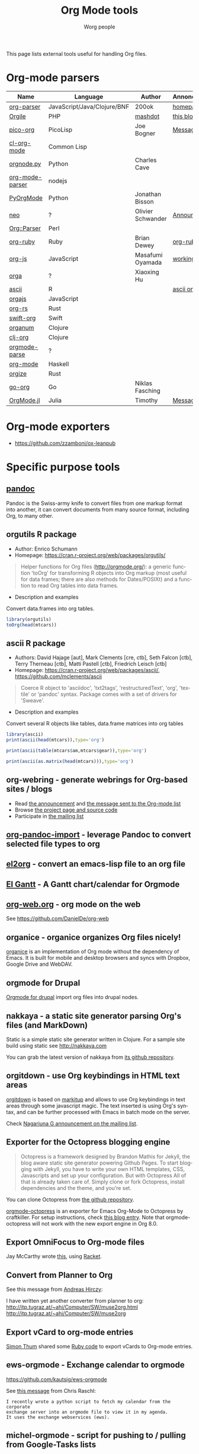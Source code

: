 #+TITLE:      Org Mode tools
#+AUTHOR:     Worg people
#+STARTUP:    align fold nodlcheck hidestars oddeven intestate
#+SEQ_TODO:   TODO(t) INPROGRESS(i) WAITING(w@) | DONE(d) CANCELED(c@)
#+TAGS:       Write(w) Update(u) Fix(f) Check(c)
#+LANGUAGE:   en
#+PRIORITIES: A C B
#+CATEGORY:   worg
#+OPTIONS:    H:3 num:nil toc:t \n:nil ::t |:t ^:t -:t f:t *:t tex:t d:(HIDE) tags:not-in-toc

# This file is released by its authors and contributors under the GNU
# Free Documentation license v1.3 or later, code examples are released
# under the GNU General Public License v3 or later.

This page lists external tools useful for handling Org files.

* Org-mode parsers

| Name            | Language                    | Author            | Annoncement/info  |
|-----------------+-----------------------------+-------------------+-------------------|
| [[https://github.com/200ok-ch/org-parser][org-parser]]      | JavaScript/Java/Clojure/BNF | 200ok             | [[https://200ok.ch/project/org-parser.html][homepage]]          |
| [[https://github.com/mashdot/orgile][Orgile]]          | PHP                         | [[https://github.com/mashdot][mashdot]]           | [[http://toshine.org/etc/orgile-emacs-org-mode-file-html-parser-php-publishing-tool/][this blog entry]]   |
| [[https://bitbucket.org/joebo/pico-org/src][pico-org]]        | PicoLisp                    | Joe Bogner        | [[http://thread.gmane.org/gmane.lisp.picolisp.general/3679][Message]]           |
| [[http://common-lisp.net/project/cl-org-mode/][cl-org-mode]]     | Common Lisp                 |                   |                   |
| [[http://members.optusnet.com.au/~charles57/GTD/orgnode.html][orgnode.py]]      | Python                      | Charles Cave      |                   |
| [[http://gioorgi.com/org-mode-parser/][org-mode-parser]] | nodejs                      |                   |                   |
| [[https://github.com/bjonnh/PyOrgMode][PyOrgMode]]       | Python                      | Jonathan Bisson   |                   |
| [[http://redmine.chadok.info/projects/neo][neo]]             | ?                           | Olivier Schwander | [[http://lists.gnu.org/archive/html/emacs-orgmode/2011-04/msg00598.html][Announcement]]      |
| [[http://search.cpan.org/dist/Org-Parser][Org::Parser]]     | Perl                        |                   |                   |
| [[https://github.com/bdewey/org-ruby][org-ruby]]        | Ruby                        | Brian Dewey       | [[https://orgmode.org/worg/org-tutorials/org-ruby.html][org-ruby tutorial]] |
| [[https://github.com/mooz/org-js][org-js]]          | JavaScript                  | Masafumi Oyamada  | [[http://mooz.github.com/org-js/editor/][working example]]   |
| [[https://github.com//xiaoxinghu/orgajs][orga]]            | ?                           | Xiaoxing Hu       |                   |
| [[https://github.com/mclements/ascii][ascii]]           | R                           |                   | [[https://cran.r-project.org/web/packages/ascii/][ascii on CRAN]]     |
| [[https://github.com/orgapp/orgajs][orgajs]]          | JavaScript                  |                   |                   |
| [[https://github.com/org-rs/org-rs][org-rs]]          | Rust                        |                   |                   |
| [[https://github.com/orgapp/swift-org][swift-org]]       | Swift                       |                   |                   |
| [[https://github.com/seylerius/organum][organum]]         | Clojure                     |                   |                   |
| [[https://github.com/eigenhombre/clj-org][clj-org]]         | Clojure                     |                   |                   |
| [[https://github.com/ixmatus/orgmode-parse][orgmode-parse]]   | ?                           |                   |                   |
| [[https://hackage.haskell.org/package/org-mode][org-mode]]        | Haskell                     |                   |                   |
| [[https://github.com/PoiScript/orgize][orgize]]          | Rust                        |                   |                   |
| [[https://github.com/niklasfasching/go-org][go-org]]          | Go                          | Niklas Fasching   |                   |
| [[https://github.com/tecosaur/OrgMode.jl][OrgMode.jl]]      | Julia                       | Timothy           | [[https://list.orgmode.org/orgmode/87o85zpdi8.fsf@gmail.com/][Message]]           |

* Org-mode exporters

- https://github.com/zzamboni/ox-leanpub

* Specific purpose tools

** [[https://pandoc.org][pandoc]]

Pandoc is the Swiss-army knife to convert files from one markup format
into another, it can convert documents from many source format,
including Org, to many other.
** orgutils R package

- Author: Enrico Schumann
- Homepage: https://cran.r-project.org/web/packages/orgutils/

#+begin_quote
Helper functions for Org files (<http://orgmode.org/>): a generic function 'toOrg' for transforming R objects into Org markup (most useful for data frames; there are also methods for Dates/POSIXt) and a function to read Org tables into data frames.
#+end_quote

- Description and examples
Convert data.frames into org tables.

#+begin_src R :results output :session *R*
library(orgutils)
toOrg(head(mtcars))
#+end_src

#+RESULTS:
: | row.names         |  mpg | cyl | disp |  hp | drat |    wt |  qsec | vs | am | gear | carb |
: |-------------------+------+-----+------+-----+------+-------+-------+----+----+------+------|
: | Mazda RX4         |   21 |   6 |  160 | 110 |  3.9 |  2.62 | 16.46 |  0 |  1 |    4 |    4 |
: | Mazda RX4 Wag     |   21 |   6 |  160 | 110 |  3.9 | 2.875 | 17.02 |  0 |  1 |    4 |    4 |
: | Datsun 710        | 22.8 |   4 |  108 |  93 | 3.85 |  2.32 | 18.61 |  1 |  1 |    4 |    1 |
: | Hornet 4 Drive    | 21.4 |   6 |  258 | 110 | 3.08 | 3.215 | 19.44 |  1 |  0 |    3 |    1 |
: | Hornet Sportabout | 18.7 |   8 |  360 | 175 | 3.15 |  3.44 | 17.02 |  0 |  0 |    3 |    2 |
: | Valiant           | 18.1 |   6 |  225 | 105 | 2.76 |  3.46 | 20.22 |  1 |  0 |    3 |    1 |
** ascii R package

- Authors: David Hajage [aut], Mark Clements [cre, ctb], Seth Falcon [ctb], Terry Therneau [ctb], Matti Pastell [ctb], Friedrich Leisch [ctb]
- Homepage: https://cran.r-project.org/web/packages/ascii/, https://github.com/mclements/ascii

#+begin_quote
Coerce R object to 'asciidoc', 'txt2tags', 'restructuredText', 'org', 'textile' or 'pandoc' syntax. Package comes with a set of drivers for 'Sweave'.
#+end_quote
- Description and examples
Convert several R objects like tables, data.frame matrices into org tables
#+begin_src R :results output :session *R*
library(ascii)
print(ascii(head(mtcars)),type='org')
#+end_src

#+RESULTS:
: |                   | mpg   | cyl  | disp   | hp     | drat | wt   | qsec  | vs   | am   | gear | carb |
: |-------------------+-------+------+--------+--------+------+------+-------+------+------+------+------|
: | Mazda RX4         | 21.00 | 6.00 | 160.00 | 110.00 | 3.90 | 2.62 | 16.46 | 0.00 | 1.00 | 4.00 | 4.00 |
: | Mazda RX4 Wag     | 21.00 | 6.00 | 160.00 | 110.00 | 3.90 | 2.88 | 17.02 | 0.00 | 1.00 | 4.00 | 4.00 |
: | Datsun 710        | 22.80 | 4.00 | 108.00 | 93.00  | 3.85 | 2.32 | 18.61 | 1.00 | 1.00 | 4.00 | 1.00 |
: | Hornet 4 Drive    | 21.40 | 6.00 | 258.00 | 110.00 | 3.08 | 3.21 | 19.44 | 1.00 | 0.00 | 3.00 | 1.00 |
: | Hornet Sportabout | 18.70 | 8.00 | 360.00 | 175.00 | 3.15 | 3.44 | 17.02 | 0.00 | 0.00 | 3.00 | 2.00 |
: | Valiant           | 18.10 | 6.00 | 225.00 | 105.00 | 2.76 | 3.46 | 20.22 | 1.00 | 0.00 | 3.00 | 1.00 |

#+begin_src R :results output :session *R*
print(ascii(table(mtcars$am,mtcars$gear)),type='org')
#+end_src

#+RESULTS:
: |   | 3     | 4    | 5    |
: |---+-------+------+------|
: | 0 | 15.00 | 4.00 | 0.00 |
: | 1 | 0.00  | 8.00 | 5.00 |

#+begin_src R :results output :session *R*
print(ascii(as.matrix(head(mtcars))),type='org')
#+end_src

#+RESULTS:
: | 21.00 | 6.00 | 160.00 | 110.00 | 3.90 | 2.62 | 16.46 | 0.00 | 1.00 | 4.00 | 4.00 |
: | 21.00 | 6.00 | 160.00 | 110.00 | 3.90 | 2.88 | 17.02 | 0.00 | 1.00 | 4.00 | 4.00 |
: | 22.80 | 4.00 | 108.00 | 93.00  | 3.85 | 2.32 | 18.61 | 1.00 | 1.00 | 4.00 | 1.00 |
: | 21.40 | 6.00 | 258.00 | 110.00 | 3.08 | 3.21 | 19.44 | 1.00 | 0.00 | 3.00 | 1.00 |
: | 18.70 | 8.00 | 360.00 | 175.00 | 3.15 | 3.44 | 17.02 | 0.00 | 0.00 | 3.00 | 2.00 |
: | 18.10 | 6.00 | 225.00 | 105.00 | 2.76 | 3.46 | 20.22 | 1.00 | 0.00 | 3.00 | 1.00 |

** org-webring - generate webrings for Org-based sites / blogs

- Read [[https://brettgilio.com/posts/2020-08-20-announcing-org-webring.html][the announcement]] and [[https://list.orgmode.org/875z9c4ltr.fsf@gnu.org/][the message sent to the Org-mode list]]
- Browse [[https://sr.ht/~brettgilio/org-webring][the project page and source code]]
- Participate in [[https://sr.ht/~brettgilio/org-webring/lists][the mailing list]]

** [[https://github.com/tecosaur/org-pandoc-import][org-pandoc-import]] - leverage Pandoc to convert selected file types to org
** [[https://github.com/tumashu/el2org][el2org]] - convert an emacs-lisp file to an org file
** [[https://github.com/legalnonsense/elgantt/][El Gantt]] - A Gantt chart/calendar for Orgmode
** [[https://org-web.org/][org-web.org]] - org mode on the web

See https://github.com/DanielDe/org-web

** organice - organice organizes Org files nicely!

[[https://github.com/200ok-ch/organice][organice]] is an implementation of Org mode without the dependency of
Emacs. It is built for mobile and desktop browsers and syncs with
Dropbox, Google Drive and WebDAV.

** orgmode for Drupal

[[https://www.drupal.org/project/orgmode][Orgmode for drupal]] import org files into drupal nodes. 

** nakkaya - a static site generator parsing Org's files (and MarkDown)

Static is a simple static site generator written in Clojure.  For a
sample site build using static see http://nakkaya.com

You can grab the latest version of nakkaya from [[https://github.com/nakkaya/static][its github repository]].

** orgitdown - use Org keybindings in HTML text areas

[[https://github.com/gnowgi/orgitdown][orgitdown]] is based on [[http://markitup.jaysalvat.com/home/][markitup]] and allows to use Org keybindings in
text areas through some javascript magic.  The text inserted is using
Org's syntax, and can be further processed with Emacs in batch mode on
the server.

Check [[http://mid.gmane.org/CADSSMeg5BDkZMBWEhXF2K7kssrEsX6SkZE%2BOjvXFpHY5aTcgmQ@mail.gmail.com][Nagarjuna G announcement on the mailing list]].

** Exporter for the Octopress blogging engine

#+BEGIN_QUOTE
Octopress is a framework designed by Brandon Mathis for Jekyll, the blog
aware static site generator powering Github Pages. To start blogging with
Jekyll, you have to write your own HTML templates, CSS, Javascripts and set
up your configuration. But with Octopress All of that is already taken care
of. Simply clone or fork Octopress, install dependencies and the theme, and
you’re set.
#+END_QUOTE

You can clone Octopress from [[https://github.com/imathis/octopress][the github repository]].

[[https://github.com/craftkiller/orgmode-octopress][orgmode-octopress]] is an exporter for Emacs Org-Mode to Octopress by
craftkiller.  For setup instructions, check [[http://blog.paphus.com/blog/2012/08/01/introducing-octopress-blogging-for-org-mode/][this blog entry]].  Note that
orgmode-octopress will not work with the new export engine in Org 8.0.

** Export OmniFocus to Org-mode files

Jay McCarthy wrote [[https://github.com/jeapostrophe/exp/blob/master/of2org.rkt][this]], using [[http://racket-lang.org/][Racket]].

** Convert from Planner to Org

See this message from [[http://mid.gmane.org/8ay5hehupe.fsf@faepop01.tu-graz.ac.at][Andreas Hirczy]]:

I have written yet another converter from planner to org:
<http://itp.tugraz.at/~ahi/Computer/SW/muse2org.html>
<http://itp.tugraz.at/~ahi/Computer/SW/muse2org>

** Export vCard to org-mode entries

[[http://mid.gmane.org/50B28EA7.6020900@gmx.de][Simon Thum]] shared some [[https://gist.github.com/4145201][Ruby code]] to export vCards to Org-mode entries.

** ews-orgmode - Exchange calendar to orgmode

https://github.com/kautsig/ews-orgmode

See [[http://mid.gmane.org/50B78A90.3040609@kautsig.org][this message]] from Chris Raschl:

: I recently wrote a python script to fetch my calendar from the corporate
: exchange server into an orgmode file to view it in my agenda.
: It uses the exchange webservices (ews).

** michel-orgmode - script for pushing to / pulling from Google-Tasks lists

- Authors: Mark Edgington, Christophe-Marie Duquesne
- Homepage: https://bitbucket.org/edgimar/michel-orgmode

Michel-orgmode is a python script which serves as a bridge between an
org-mode textfile and a Google-tasks task list.  It can pull the contents
of a Google-tasks list into an org-mode file, or push an org-mode file's
contents to a Google-tasks list.  It supports bidirectional sync.

** Using GData API to import events in an Org file

Mon, 11 Jul 2011, Felix Geller wrote:

: I wrote a Python [[https://bitbucket.org/fgeller/gcal2org/src/8fa7d2b83ab3/gcal2org.py][script]] that uses the GData API to download events for your
: Google Calendar and prints them to a given org-file. It is a very tiny
: script, but perhaps it is of use to other people as well.
:
: Small disclaimer: I've tested this on Mac OS X only, using Python 2.7.2.

The script can be found here: [[https://bitbucket.org/fgeller/gcal2org/src/8fa7d2b83ab3/gcal2org.py][gcal2org.py]]

** Migrating from Tomboy to Org

In [[https://list.orgmode.org/4E36EF1D.7000307@stalphonsos.com][this email]], Attila shared a script to move notes from Tomboy to
Org-mode -- see his message:

: I'm moving my note-taking from GNote (C++ rewrite of Tomboy Notes) to
: org-mode.  As I have a lot of notes all over the place, I wrote a script to
: convert from the XML format used by the Tomboy-style tools to org-mode.

You can find the script here: https://github.com/StAlphonsos/scriptologie

** orgutil - TCL script to manipulate org files

- Author: Patrick Brennan
- Homepage: http://sourceforge.net/projects/orgutil/

: Script for converting files into and out of Org-mode, and for performing
: various analyses and conversions. The primary use case for this utility is
: to convert between Org-mode outline text and AbstractSpoon's ToDoList.

** org2remind - perl script to convert org appointments to remind

 - Author: Matt Lundin
 - Code: [[file:../code/perl/org2remind.pl][org2remind]]

Remind is a command line calendar application for Unix/Linux that
can, among other things, spit out formatted plain text calendars and
agendas.

http://www.roaringpenguin.com/products/remind

: To convert org-mode appointments to remind data, simply call the
: script on one or more org files:
: 
: perl org2remind.pl ~/org/*.org
: 
: (Optionally, add the script to your path and make it executable.)
: 
: The results of this script can saved in a file...
: 
: perl org2remind.pl ~/org/*.org >> org.rem 
: 
: ...or piped directly into a remind command...
: 
: perl org2remind.pl ~/org/*.org | remind -
: 
: For a nice calendar of the current month, use the following: 
: 
: perl org2remind.pl ~/org/*.org | remind -c -
: 
: This script is similar to org2rem.el (in the contrib directory of the
: org-mode repository), except that, instead of saving files from within
: org-mode, it allows for easier and faster access to org/remind data
: from the command line.
: 
: Currently, the script supports appointments (i.e., active timestamps)
: and the org-diary-class sexp.

** ical2org.awk - convert ics files to Org

- Author: Eric S Fraga
- Code: [[https://github.com/msherry/ical2org/blob/master/ical2org.awk][ical2org.awk]]

See [[file:../org-tutorials/org-google-sync.org][the org-google-sync tutorial]] for explanations on how to use this
script.

** ical2org.rb - convert ics files to Org
   - Author: Simon Thum
   - Code: [[https://github.com/simonthum/ical2org][ical2org]]
   - handles events and TODOs
   - all sorts of repeating events
   - and timezones!
   - one-way only though
     - except if you have a REST-capable ical server, see README
** org-manage - locate and manage your org files
    - Author: Daniel German
    - Code:   [[http://github.com/dmgerman/org-manage][org-manage]] (based on [[https://github.com/yoshinari-nomura/org-octopress][org-octopress]])
    - Lists all org files in a given directory and its subdirectories,
      providing a table of org files, including their title and category.

#+begin_quote
This is a module to help managing a large collection of org files. It
is based on org-octopress by Yoshinari Nomura.

org-manage scans a given directory (recursively) looking for org
files. For each, an entry is created. The title is extracted from the
attribute #+TITLE: in the org file. The category is extracted from the
first #+CATEGORY in the file (I suggest you add a default category to
each file.
#+end_quote

** vimwiki2org - convert vimwiki files to Org
   - Author: Xu FaSheng
   - Homepage: https://github.com/fasheng/vimwiki2org

** Org Blog Wiki tools

See the page [[file:../org-blog-wiki.org][Org Blogs and Wikis]].

** orgFixLinks.py - a Python command-line utility for repairing broken links to local files
  :PROPERTIES:
  :CUSTOM_ID: fix-links
  :END:

    - Author: GitHub user cashTangoTangoCash
    - website: https://github.com/cashTangoTangoCash/orgFixLinks
    - repairs broken links in org files
    - currently Linux-only, but probably straighforward to port to Win/Mac?

#+begin_quote
 A stand-alone Python script designed to interactively repair broken
links to local files in one, many, or all of your org files.  OK, it's
an amateur command line script that likely needs more refinement, and
it chooses to do things that not everyone desires, but you can fork it
on GitHub, and adapt it to your own purposes.  If you are frustrated
by broken links to the degree that you are ready to debug a lengthy
Python script, why not play with it.  The GitHub wiki
https://github.com/cashTangoTangoCash/orgFixLinks/wiki provides a
degree of documentation.
#+end_quote

** exchange2org - Extracts Exchange calendar data in Org-mode format
:PROPERTIES:
:CREATED:  [2023-04-09 Sun 12:41]
:END:

- Author: [[https://karl-voit.at/][Karl Voit (publicvoit)]]
- Website: https://github.com/novoid/exchange2org
- License: GPL 3.0
- Technology: Python 3
- Bugs and feature requests: https://github.com/novoid/exchange2org/issues
- State of development: 2023-04-09 worked for many years but author isn't using Exchange after 2019.

This tool was very handy for getting Exchange-based appointments into
my Org-mode agenda. Not used after 2019 so it might need some
maintenance.

** orgformat - Utility library for providing functions to generate and modify Org mode syntax elements
:PROPERTIES:
:CREATED:  [2023-04-09 Sun 12:44]
:END:

- Author: [[https://karl-voit.at/][Karl Voit (publicvoit)]]
- Website: https://github.com/novoid/orgformat
- License: GPL 3.0
- Technology: Python 3
- Bugs and feature requests: https://github.com/novoid/orgformat/issues
- State of development: 2023-04-09 actively used by the author in his other org-related projects

The orgformat library contains [[http://htmlpreview.github.io/?https://github.com/novoid/orgformat/blob/master/orgformat.html][handy Python 3 functions to process
Org-mode sytntax elements]] like links, time-stamps, or date-stamps. If
you're developing Org-related tools in Python, you should check out
this library first.

This library was developed using test-driven-development and is
implemented using [[https://www.python.org/dev/peps/pep-0484/][Python type annotations]] for [[https://mypy.readthedocs.io/en/latest/index.html][mypy]] checks in order to
make sure that there aren't many hidden bugs.

If you want to contribute further functions, please do send pull
requests via GitHub.

** Memacs - Collecting data from all sorts of external data sources
:PROPERTIES:
:CREATED:  [2023-04-09 Sun 12:52]
:END:

- Author: [[https://karl-voit.at/][Karl Voit (publicvoit)]]
- Website: https://github.com/novoid/Memacs
- License: GPL 3.0
- Technology: Python 3
- Bugs and feature requests: https://github.com/novoid/Memacs/issues
- State of development: 2023-04-09 some modules were written and used
  by the author. Most modules are contributions from other users of
  Memacs.

If you want to (re-)collect your own data from various sources such as
text messages, visited web pages, photographs, emails, git commits and
so forth, this framework allows for using or writing modules that
convert non-[[https://gitlab.com/publicvoit/orgdown/-/blob/master/README.org][Orgdown]] formats to Orgdown. This way, you get a really
detailed agenda with all of your activities.

** org-contacts2vcard - Converting Emacs Org-mode org-contacts contact information to VCard
:PROPERTIES:
:CREATED:  [2023-04-09 Sun 14:40]
:END:

- Author: [[https://karl-voit.at/][Karl Voit (publicvoit)]]
- Website: https://github.com/novoid/org-contacts2vcard
- License: GPL 3.0
- Technology: Python 3
- Bugs and feature requests: https://github.com/novoid/org-contacts2vcard/issues
- State of development: 2023-04-09 used by the author to convert his contacts for being imported to Android.

This workflow works great with one disadvantage: there is a [[https://github.com/novoid/org-contacts2vcard/issues/1][weird
issue where (random) contact images aren't imported]] since many Android
versions. Karl gave up analyzing it because he ran out of
ideas. However, for the contact information without images, it's
working flawlessly so far.

** orgdepend_to_orgedna - Tool for the transition from [[https://orgmode.org/worg/org-contrib/org-depend.html][org-depend]] to [[https://www.nongnu.org/org-edna-el/][org-edna]]
:PROPERTIES:
:CREATED:  [2023-04-09 Sun 14:44]
:END:

- Author: [[https://karl-voit.at/][Karl Voit (publicvoit)]]
- Website: https://github.com/novoid/orgdepend_to_orgedna
- License: GPL 3.0
- Technology: Python 3
- Bugs and feature requests: https://github.com/novoid/orgdepend_to_orgedna/issues
- State of development: 2023-04-09 used by the author to convert his setup once. Might need maintenance with newer versions.

Most use-cases for org-depend can be migrated to org-edna using that
tool. Please refer to the documentation to learn what can be converted
and what not.

** appendorgheading - Append a new [[https://gitlab.com/publicvoit/orgdown/-/blob/master/README.org][Orgdown]] heading to an existing Orgdown file 
:PROPERTIES:
:CREATED:  [2023-04-09 Sun 14:46]
:END:

- Author: [[https://karl-voit.at/][Karl Voit (publicvoit)]]
- Website: https://github.com/novoid/appendorgheading
- License: GPL 3.0
- Technology: Python 3
- Bugs and feature requests: https://github.com/novoid/appendorgheading/issues
- State of development: 2023-04-09 used by the author on a daily basis; seems stable.

This small tool is very handy to be used, e.g., in shell scripts to
get error messages and so forth onto your Org-mode agenda.

** org-du - Visualizing Emacs Org-mode heading lines using [[https://directory.fsf.org/wiki/XDU][xdu]]
:PROPERTIES:
:CREATED:  [2023-04-09 Sun 14:48]
:END:

- Author: [[https://karl-voit.at/][Karl Voit (publicvoit)]]
- Website: https://github.com/novoid/org-du
- License: GPL 3.0
- Technology: Python 3
- Bugs and feature requests: https://github.com/novoid/org-du/issues
- State of development: 2023-04-09 stable.

This fine trick is (mis-)using [[https://directory.fsf.org/wiki/XDU][xdu]] to get a graphical overview on the
structure of an [[https://gitlab.com/publicvoit/orgdown/-/blob/master/README.org][Orgdown]] file. See the screenshot in the README to get
an idea.

** postprocess_Org-mode_iCal_export - Post-processing iCal export files
:PROPERTIES:
:CREATED:  [2023-04-09 Sun 14:50]
:END:

- Author: [[https://karl-voit.at/][Karl Voit (publicvoit)]]
- Website: https://github.com/novoid/postprocess_Org-mode_iCal_export
- License: GPL 3.0
- Technology: Python 3
- Bugs and feature requests: https://github.com/novoid/postprocess_Org-mode_iCal_export/issues
- State of development: 2023-04-09 not used by the author for a couple of years.

This tool post-processes iCal export results such taht you can hide
some data for privacy reasons or add reminder alarms defined as
Org-mode tags.

** jira2org-story.py - Extract Jira Issues and Generate Org-mode Headings
:PROPERTIES:
:CREATED:  [2023-04-09 Sun 14:53]
:END:

- Author: [[https://karl-voit.at/][Karl Voit (publicvoit)]]
- Website: https://github.com/novoid/jira2org-story.py
- License: GPL 3.0
- Technology: Python 3
- Bugs and feature requests: https://github.com/novoid/jira2org-story.py/issues
- State of development: 2023-04-09 stable.

The script is accessing the API of Altlassian's Jira to generate
[[https://gitlab.com/publicvoit/orgdown/-/blob/master/README.org][Orgdown]] content. The author is using it to extract whole epics from
Jira and create more detailed workflows within Org-mode.

This principle can be adapted to all sorts of use-cases. The author is
using multiple variations of this script for specific workflows.

** orgmode-balance - feedback on how you are doing with your Org-mode tasks
:PROPERTIES:
:CREATED:  [2023-04-09 Sun 14:55]
:END:

- Author: [[https://karl-voit.at/][Karl Voit (publicvoit)]]
- Website: https://github.com/novoid/orgmode-balance
- License: -
- Technology: Shell script
- Bugs and feature requests: https://github.com/novoid/orgmode-balance/issues
- State of development: 2023-04-09 stable.

This is a more or less quick hack that analyzes [[https://gitlab.com/publicvoit/orgdown/-/blob/master/README.org][Orgdown]] files and
gives feedback on how you are doing today (or at a given day).

The script lists:
- closed items,
- created items and
- items still due

The metrics are clearly subjective and should be improved. Please do
fork and send improvements via merge requests!

Example output:

:     ----===   2012-03-03   ===----
: 
:   closed:
: work.org-**** DONE thanked administrators for great work
: work.org-**** DONE submitted project report
: work.org-**** DONE successfully ignored coffee machine
: work.org-**** DONE volunteered for WORG project
: 
: 
:       0 created (& still open)  -  4 done  =  -4  sum
: 
:   Congratulations!  Not more tasks generated than solved!
: 
: 
:       Still 21 deadlines due tough! 
:

* Org in other text editors

- *Vim* : [[https://github.com/kristijanhusak/orgmode.nvim][orgmode.nvim]], [[https://github.com/jceb/vim-orgmode][vim-orgmode]], and [[https://github.com/axvr/org.vim][org.vim]]
- *Atom* : [[https://atom.io/packages/org-mode][org-mode]]
- *VSCodium* : [[https://github.com/vscode-org-mode/vscode-org-mode][vscode-org-mode]]
- *Sublime* : [[https://packagecontrol.io/packages/OrgExtended][OrgExtended]]
